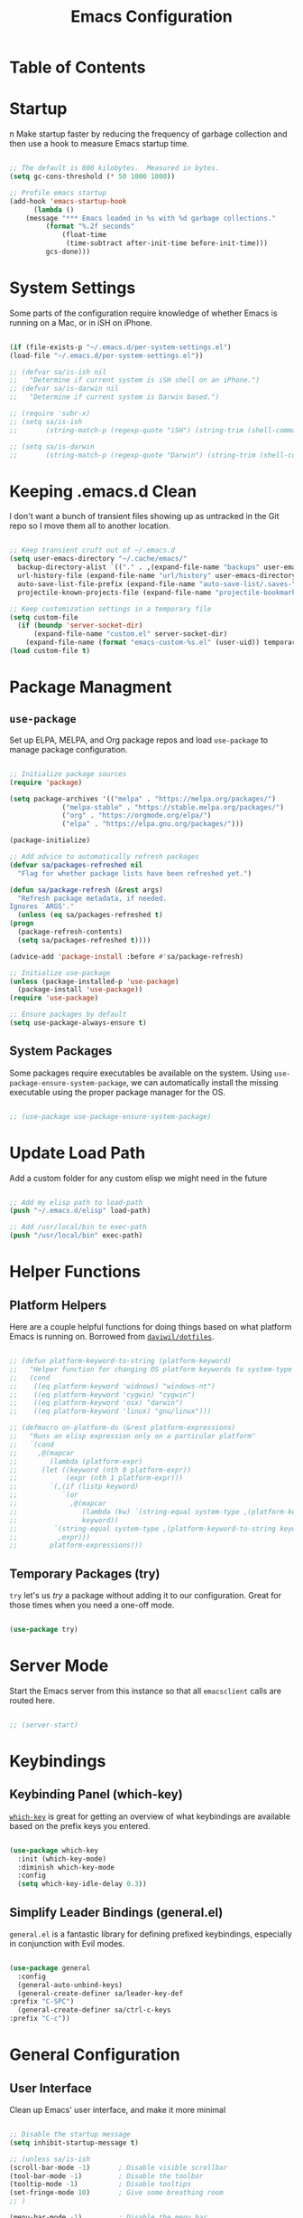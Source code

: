 #+TITLE: Emacs Configuration
#+PROPERTY: header-args:emacs-lisp :tangle ./.emacs.d/init.el
* Table of Contents
  :PROPERTIES:
  :TOC:      :include all :ignore this
  :END:
  :CONTENTS:
  :END:

* Startup
n
  Make startup faster by reducing the frequency of garbage collection and then use a hook to measure Emacs startup time.

  #+begin_src emacs-lisp

    ;; The default is 800 kilobytes.  Measured in bytes.
    (setq gc-cons-threshold (* 50 1000 1000))

    ;; Profile emacs startup
    (add-hook 'emacs-startup-hook
	      (lambda ()
		(message "*** Emacs loaded in %s with %d garbage collections."
			 (format "%.2f seconds"
				 (float-time
				  (time-subtract after-init-time before-init-time)))
			 gcs-done)))

  #+end_src

* System Settings

  Some parts of the configuration require knowledge of whether Emacs is running on a Mac, or in iSH on iPhone.

  #+begin_src emacs-lisp

    (if (file-exists-p "~/.emacs.d/per-system-settings.el")
	(load-file "~/.emacs.d/per-system-settings.el"))

    ;; (defvar sa/is-ish nil
    ;;   "Determine if current system is iSH shell on an iPhone.")
    ;; (defvar sa/is-darwin nil
    ;;   "Determine if current system is Darwin based.")

    ;; (require 'subr-x)
    ;; (setq sa/is-ish
    ;;       (string-match-p (regexp-quote "iSH") (string-trim (shell-command-to-string "uname -a"))))

    ;; (setq sa/is-darwin
    ;;       (string-match-p (regexp-quote "Darwin") (string-trim (shell-command-to-string "uname -a"))))

  #+end_src

* Keeping .emacs.d Clean

  I don't want a bunch of transient files showing up as untracked in the Git repo so I move them all to another location.

  #+begin_src emacs-lisp

    ;; Keep transient cruft out of ~/.emacs.d
    (setq user-emacs-directory "~/.cache/emacs/"
	  backup-directory-alist `(("." . ,(expand-file-name "backups" user-emacs-directory)))
	  url-history-file (expand-file-name "url/history" user-emacs-directory)
	  auto-save-list-file-prefix (expand-file-name "auto-save-list/.saves-" user-emacs-directory)
	  projectile-known-projects-file (expand-file-name "projectile-bookmarks.eld" user-emacs-directory))

    ;; Keep customization settings in a temporary file
    (setq custom-file
	  (if (boundp 'server-socket-dir)
	      (expand-file-name "custom.el" server-socket-dir)
	    (expand-file-name (format "emacs-custom-%s.el" (user-uid)) temporary-file-directory)))
    (load custom-file t)

  #+end_src

* Package Managment

** =use-package=

   Set up ELPA, MELPA, and Org package repos and load =use-package= to manage package configuration.

   #+begin_src emacs-lisp

     ;; Initialize package sources
     (require 'package)

     (setq package-archives '(("melpa" . "https://melpa.org/packages/")
			      ("melpa-stable" . "https://stable.melpa.org/packages/")
			      ("org" . "https://orgmode.org/elpa/")
			      ("elpa" . "https://elpa.gnu.org/packages/")))

     (package-initialize)

     ;; Add advice to automatically refresh packages
     (defvar sa/packages-refreshed nil
       "Flag for whether package lists have been refreshed yet.")

     (defun sa/package-refresh (&rest args)
       "Refresh package metadata, if needed.
     Ignores `ARGS'."
       (unless (eq sa/packages-refreshed t)
	 (progn
	   (package-refresh-contents)
	   (setq sa/packages-refreshed t))))

     (advice-add 'package-install :before #'sa/package-refresh)

     ;; Initialize use-package
     (unless (package-installed-p 'use-package)
       (package-install 'use-package))
     (require 'use-package)

     ;; Ensure packages by default
     (setq use-package-always-ensure t)

   #+end_src

** System Packages

   Some packages require executables be available on the system. Using =use-package-ensure-system-package=, we can automatically install the missing executable using the proper package manager for the OS.

   #+begin_src emacs-lisp

     ;; (use-package use-package-ensure-system-package)

   #+end_src

* Update Load Path

  Add a custom folder for any custom elisp we might need in the future

  #+begin_src emacs-lisp

    ;; Add my elisp path to load-path
    (push "~/.emacs.d/elisp" load-path)

    ;; Add /usr/local/bin to exec-path
    (push "/usr/local/bin" exec-path)

  #+end_src

* Helper Functions

** Platform Helpers

   Here are a couple helpful functions for doing things based on what platform Emacs is running on. Borrowed from [[https://github.com/daviwil/dotfiles/][=daviwil/dotfiles=]].

   #+begin_src emacs-lisp

     ;; (defun platform-keyword-to-string (platform-keyword)
     ;;   "Helper function for changing OS platform keywords to system-type strings"
     ;;   (cond
     ;;    ((eq platform-keyword 'widnows) "windows-nt")
     ;;    ((eq platform-keyword 'cygwin) "cygwin")
     ;;    ((eq platform-keyword 'osx) "darwin")
     ;;    ((eq platform-keyword 'linux) "gnu/linux")))

     ;; (defmacro on-platform-do (&rest platform-expressions)
     ;;   "Runs an elisp expression only on a particular platform"
     ;;   `(cond
     ;;     ,@(mapcar
     ;;        (lambda (platform-expr)
     ;; 	 (let ((keyword (nth 0 platform-expr))
     ;; 	       (expr (nth 1 platform-expr)))
     ;; 	   `(,(if (listp keyword)
     ;; 		  `(or
     ;; 		    ,@(mapcar
     ;; 		       (lambda (kw) `(string-equal system-type ,(platform-keyword-to-string kw)))
     ;; 		       keyword))
     ;; 		`(string-equal system-type ,(platform-keyword-to-string keyword)))
     ;; 	     ,expr)))
     ;;        platform-expressions)))

   #+end_src

** Temporary Packages (try)

   =try= let's us /try/ a package without adding it to our
   configuration. Great for those times when you need a one-off mode.

   #+begin_src emacs-lisp

     (use-package try)

   #+end_src

* Server Mode

  Start the Emacs server from this instance so that all =emacsclient= calls are routed here.

  #+begin_src emacs-lisp

    ;; (server-start)

  #+end_src

* Keybindings

** Keybinding Panel (which-key)

   [[https://github.com/justbur/emacs-which-key][=which-key=]] is great for getting an overview of what keybindings are available based on the prefix keys you entered.

   #+begin_src emacs-lisp

     (use-package which-key
       :init (which-key-mode)
       :diminish which-key-mode
       :config
       (setq which-key-idle-delay 0.3))

   #+end_src

** Simplify Leader Bindings (general.el)

   =general.el= is a fantastic library for defining prefixed keybindings, especially in conjunction with Evil modes.

   #+begin_src emacs-lisp

     (use-package general
       :config
       (general-auto-unbind-keys)
       (general-create-definer sa/leader-key-def
	 :prefix "C-SPC")
       (general-create-definer sa/ctrl-c-keys
	 :prefix "C-c"))

   #+end_src

* General Configuration

** User Interface

   Clean up Emacs' user interface, and make it more minimal

   #+begin_src emacs-lisp

     ;; Disable the startup message
     (setq inhibit-startup-message t)

     ;; (unless sa/is-ish
     (scroll-bar-mode -1)		; Disable visible scrollbar
     (tool-bar-mode -1)			; Disable the toolbar
     (tooltip-mode -1)			; Disable tooltips
     (set-fringe-mode 10)		; Give some breathing room
     ;; )

     (menu-bar-mode -1)			; Disable the menu bar

     (setq visible-bell t)			; Set up the visible bell

   #+end_src

   Improve scrolling

   #+begin_src emacs-lisp

     ;; (unless sa/is-ish
     (setq mouse-wheel-scroll-amount
	   '(1 ((shift) . 1)))		; One line at a time
     (setq mouse-wheel-progressive-speed
	   nil)				; Don't accelerate scrolling
     (setq mouse-wheel-follow-mouse 't)	; Scroll window under mouse
     (setq scroll-step 1)		; Keyboard scroll one line at a time
     ;; )

   #+end_src

   Maximize windows by default

   #+begin_src emacs-lisp

     ;; (unless sa/is-ish
       (set-frame-parameter (selected-frame) 'fullscreen 'maximized)
       (add-to-list 'default-frame-alist '(fullscreen . maximized))
     ;; )

   #+end_src

   Enable line numbers and customize their format

   #+begin_src emacs-lisp

     (column-number-mode)

     ;; Enable line numbers for some modes
     (dolist (mode '(text-mode-hook
		     prog-mode-hook
		     conf-mode-hook))
       (add-hook mode (lambda () (display-line-numbers-mode 1))))

     ;; Override some modes which derive from the above
     (dolist (mode '(org-mode-hook))
       (add-hook mode (lambda () (display-line-numbers-mode 0))))

   #+end_src

   Don't warn for large files

   #+begin_src emacs-lisp

     (setq large-file-warning-threshold nil)

   #+end_src

   Don't warn when following symlinked files

   #+begin_src emacs-lisp

     (setq vc-follow-symlinks t)

   #+end_src

   Don't warn when advice is added for functions

   #+begin_src emacs-lisp

     (setq ad-redefinition-action 'accept)

   #+end_src

** Theme

   [[https://github.com/hlissner/emacs-doom-themes][Doom Themes]] is a good collection of some nicely designed themes, which integrate well with many Emacs packages.

   #+begin_src emacs-lisp

     (use-package doom-themes
       :config
       ;; (unless sa/is-ish
	 (load-theme 'doom-solarized-dark t)
	 (doom-themes-visual-bell-config)
       ;;   )
       ;; (unless sa/is-darwin
       ;;   (load-theme 'misterioso)
       ;;   )
       )

   #+end_src

** Fonts

*** Set the font

    Different platforms need different default font sizes.

    #+begin_src emacs-lisp

      ;; (unless sa/is-ish
      ;;   (on-platform-do
      ;;    ((windows cygwin) (set-face-attribute 'default nil :font "JetBrains Mono:antialias=subpixel" :height 130))
      ;;    (osx (set-face-attribute 'default nil :font "JetBrains Mono" :height 140))
      ;;    (linux (set-face-attribute 'default nil :font "JetBrains Mono" :height 220))))

    #+end_src

*** TODO Enable proper Unicode glyph support

    #+begin_src emacs-lisp

  ;; (defun sa/replace-unicode-font-mapping (block-name old-font new-font)
  ;;   (let* ((block-idx (cl-position-if
  ;; 		     (lambda (i) (string-equal (car i) block-name))
  ;; 		     unicode-fonts-block-font-mapping))
  ;; 	 (block-fonts (cadr (nth block-idx unicode-fonts-block-font-mapping)))
  ;; 	 (updated-block (cl-substitute new-font old-font block-fonts :test 'string-equal)))
  ;;     (setf (cdr (nth block-idx unicode-fonts-block-font-mapping))
  ;; 	  `(,updated-block))))

  ;; (use-package unicode-fonts
  ;;   :if (not sa/is-ish)
  ;;   :custom
  ;;   (unicode-fonts-skip-fonts-groups '(low-quality-glyphs))
  ;;   :config
  ;;   ;; Fix the font mappings to use the right emoji font
  ;;   (mapcar
  ;;    (lambda (block-name)
  ;;      (sa/replace-unicode-font-mapping block-name "Apple Color Emoji" "Noto Color Emoji"))
  ;;    '("Dingbats"
  ;;      "Emoticons"
  ;;      "Miscellaneous Symbols and Pictorgraphs"
  ;;      "Transport and Map Symbols"))
  ;;   (unicode-fonts-setup))

    #+end_src

*** TODO Emojis in buffers

    #+begin_src emacs-lisp

  ;; (use-package emojify
  ;;   :hook (erc-mode . emojify-mode)
  ;;   :commands emojify-mode)

    #+end_src

** Mode Line

*** Basic Customization

    #+begin_src emacs-lisp

      ;; (setq display-time-format "%l:%M %p %b %y"
      ;;       display-time-default-load-average nil)

    #+end_src

*** Enable Mode Diminishing

    The [[https://github.com/myrjola/diminish.el][=diminish=]] package hides pesky minor modes from the mode line

    #+begin_src emacs-lisp

      ;; (use-package diminish)

    #+end_src

*** Doom Modeline

    #+begin_src emacs-lisp

      (use-package minions
	:hook (doom-modeline-mode . minions-mode))

      (use-package doom-modeline
	:init (doom-modeline-mode 1)
	:custom
	(doom-modeline-height 15)
	(doom-modeline-bar-width 6)
	(doom-modeline-lsp t)
	(doom-modeline-github t)
	(doom-modeline-mu4e nil)
	(doom-modeline-irc nil)
	(doom-modeline-minor-modes t)
	(doom-modeline-persp-name nil)
	(doom-modeline-buffer-file-name-style 'truncate-except-project)
	(doom-modeline-major-mode-icon t))

    #+end_src

** Notifications

   Use =alert= to show notifications from other packages.

   #+begin_src emacs-lisp

     ;; (use-package alert
     ;;   :commands alert
     ;;   :ensure-system-package growlnotify
     ;;   :config
     ;;   (setq alert-default-style 'growl))

   #+end_src

** Auto-Reverting Changed Files

   #+begin_src emacs-lisp
     ;; (global-auto-revert-mode 1)
   #+end_src

** UI Toggles

   #+begin_src emacs-lisp

     ;; (sa/leader-key-def
     ;;   "t" '(:ignore t :which-key "toggles")
     ;;   "tw" 'whitespace-mode
     ;;   "tt" '(counsel-load-theme :which-key "choose theme"))

   #+end_src

** Highlight Matching Braces

   #+begin_src emacs-lisp

     ;; (use-package paren
     ;;   :config (show-paren-mode 1))

   #+end_src

** Display World Time

   =display-world-time= command provides a nice display of the time at a
   specified list of timezones. Nice for working in a team with remote
   members.

   #+begin_src emacs-lisp

     ;; (setq display-time-world-list
     ;;       '(("America/Los_Angeles" "Los Angeles")
     ;; 	("America/Mexico_City" "Mexico City")
     ;; 	("America/New_York" "New York")))
     ;; (setq display-time-world-time-format "%a, %d %b %I:%M %p %Z")

   #+end_src

** Pinentry

   Emacs can be prompted for the PIN of GPG private keys, we just need to
   set =peg-pinentry-mode= to accomplish that:

   #+begin_src emacs-lisp

     ;; (use-package pinentry
     ;;   :ensure-system-package gpg
     ;;   :custom
     ;;   (epg-pinentry-mode 'loopback)
     ;;   :init
     ;;   (pinentry-start))

   #+end_src

** TRAMP

   #+begin_src emacs-lisp
     ;; (setq tramp-default-method "ssh")
   #+end_src

* Editing Configuration

** EditorConfig

   =EditorConfig= tells different editors how to format code in a
   cross-editor way.

   #+begin_src emacs-lisp

     ;; (use-package editorconfig
     ;;   :ensure-system-package editorconfig
     ;;   :config
     ;;   (editorconfig-mode 1))

   #+end_src

   #+begin_src ini :tangle ./.editorconfig

  # EditorConfig helps developers define and maintain consistent
  # coding styles between different editors and IDEs.

  # For more visit http://editorconfig.org.
  root = true

  [*]
  indent_style = space
  end_of_line = lf
  charset = utf-8
  trim_trailing_whitespace = true
  insert_final_newline = true
  indent_size = 2

  [*.{py,md}]
  indent_size = 4

  [*.md]
  trim_trailing_whitespace = false

   #+end_src

** Parinfer for Lispy Languages

   #+begin_src emacs-lisp

     ;; (use-package parinfer
     ;;   :hook ((clojure-mode . parinfer-mode)
     ;; 	 (emacs-lisp-mode . parinfer-mode)
     ;; 	 (common-lisp-mode . parinfer-mode)
     ;; 	 (scheme-mode . parinfer-mode)
     ;; 	 (lisp-mode . parinfer-mode))
     ;;   :config
     ;;   (setq parinfer-extensions
     ;; 	'(defaults      ; should be included
     ;; 	   pretty-parens    ; different paren styles for different modes
     ;; 	   smart-tab      ; C-b & C-f jump positions and smart shift with tab & S-tab
     ;; 	   smart-yank)))    ; Yank behavior depends on mode

     ;; (sa/leader-key-def
     ;;   "tp" 'parinfer-toggle-mode)

   #+end_src

* Configuration Files

** Helpers

   #+begin_src emacs-lisp

     ;; (defun sa/org-file-jump-to-heading (org-file heading-title)
     ;;   "Jump to a specific heading in an Org file"
     ;;   (interactive)
     ;;   (find-file (expand-file-name org-file))
     ;;   (goto-char (point-min))
     ;;   (search-forward (concat "* " heading-title))
     ;;   (org-overview)
     ;;   (org-reveal)
     ;;   (org-show-subtree)
     ;;   (forward-line))

     ;; (defun sa/org-file-show-headings (org-file)
     ;;   "Show headings in an Org file"
     ;;   (interactive)
     ;;   (find-file (expand-file-name org-file))
     ;;   (counsel-org-goto)
     ;;   (org-overview)
     ;;   (org-reveal)
     ;;   (org-show-subtree)
     ;;   (forward-line))

   #+end_src

** Bindings

   #+begin_src emacs-lisp

     ;; (sa/leader-key-def
     ;;   "f" '(:ignore t :which-key "files")
     ;;   "fb" '((lambda () (interactive) (counsel-find-file "~/Documents/OrgFiles/")) :which-key "beorg")
     ;;   "fd" '(:ignore t :which-key "dotfiles")
     ;;   "fdd" '((lambda () (interactive) (find-file "~/Development/sametjan/dotfiles/Desktop.org")) :which-key "desktop")
     ;;   "fde" '((lambda () (interactive) (find-file (expand-file-name "~/Development/sametjan/dotfiles/Emacs.org"))) :which-key "edit config")
     ;;   "fdE" '((lambda () (interactive) (sa/org-file-show-headings "~/Development/sametjan/dotfiles/Emacs.org")) :which-key "edit config")
     ;;   "fds" '((lambda () (interactive) (sa/org-file-jump-to-heading "~/Development/sametjan/Systems.org" "Base Configuration")) :which-key "base system")
     ;;   "fdS" '((lambda () (interactive) (sa/org-file-jump-to-heading "~/Development/sametjan/Systems.org" system-name)) :which-key "this system"))

   #+end_src

* Stateful Keymaps with Hydra

  #+begin_src emacs-lisp

    ;; (use-package hydra
    ;;   :defer 1)

  #+end_src

* Better Completions with Ivy

  Ivy, Counsel, and Swiper allow me to navigate around quicker than
  Emacs alone.

  + While in an Ivy minibuffer, you can search within the current
    results by using =S-SPC=
  + To quickly jump to an item in the minibuffer, use =C-'= to get Avy
    line jump keys
  + To see actions for the selected minibuffer item, use =M-o= and then
    press the action's key
  + *Super useful* Use =C-c C-o= to open =ivy-occur= to open the results
    in a separate buffer. From there you can click any item to perform
    the ivy action

  #+begin_src emacs-lisp

    ;; (use-package counsel
    ;;   :diminish
    ;;   :bind (("M-x" . counsel-M-x)
    ;;          ("C-x b" . counsel-ibuffer)
    ;;          ("C-x C-f" . counsel-find-file)
    ;;          ("C-M-l" . counsel-imenu)
    ;;          :map minibuffer-local-map
    ;;          ("C-r" . 'counsel-minibuffer-history)))

    ;; (use-package ivy
    ;;   :diminish
    ;;   :bind (("C-s" . swiper)
    ;;          :map ivy-minibuffer-map
    ;;          ("C-n" . ivy-next-line)
    ;;          ("C-p" . ivy-previous-line)
    ;;          :map ivy-switch-buffer-map
    ;;          ("C-n" . ivy-next-line)
    ;;          ("C-p" . ivy-previous-line)
    ;;          ("C-k" . ivy-switch-buffer-kill)
    ;;          :map ivy-reverse-i-search-map
    ;;          ("C-n" . ivy-next-line)
    ;;          ("C-p" . ivy-previous-line)
    ;;          ("C-k" . ivy-reverse-i-search-kill))
    ;;   :init (ivy-mode 1)
    ;;   :custom
    ;;   (ivy-use-virtual-buffers t)
    ;;   (ivy-wrap t)
    ;;   (ivy-count-format "(%d/%d) ")
    ;;   (enable-recursive-buffers t)
    ;;   :config
    ;;   ;; Set minibuffer height for different commands
    ;;   (setf (alist-get 'counsel-projectile-ag ivy-height-alist) 15)
    ;;   (setf (alist-get 'counsel-projectile-rg ivy-height-alist) 15)
    ;;   (setf (alist-get 'swiper ivy-height-alist) 15)
    ;;   (setf (alist-get 'counsel-switch-buffer ivy-height-alist) 7))

    ;; (use-package ivy-hydra
    ;;   :defer t
    ;;   :after hydra)

    ;; (use-package ivy-rich
    ;;   :init (ivy-rich-mode 1))

    ;; (use-package smex      ;Adds M-x recent commands sorting for counsel-M-x
    ;;   :defer 1
    ;;   :after counsel)

    ;; (use-package wgrep)

    ;; (use-package ivy-posframe
    ;;   :custom
    ;;   (ivy-posframe-width 115)
    ;;   (ivy-posframe-win-width 115)
    ;;   (ivy-posframe-height 10)
    ;;   (ivy-posframe-min-height 10)
    ;;   :config
    ;;   (setq ivy-posframe-display-functions-alist '((t . ivy-posframe-display-at-frame-center)))
    ;;   ;; (setq ivy-posframe-parameters '((parent-frame . nil)
    ;;   ;;                                 (left-fringe . 8)
    ;;   ;;                                 (right-frindge . 8)))
    ;;   (ivy-posframe-mode 1))

    ;; (sa/leader-key-def
    ;;   "r" '(ivy-resume :which-key "ivy resume")
    ;;   "ff" '(counsel-find-file :which-key "open file")
    ;;   "C-f" 'counsel-find-file
    ;;   "fr" '(counsel-recentf :which-key "recent files")
    ;;   "fR" '(revert-buffer :which-key "revert file")
    ;;   "fj" '(counsel-file-jump :which-key "jump to file"))

  #+end_src

* Webkit

  My Emacs is configured with the Webkit XWidget, but it's a little
  difficult to remember the keys for everything, so I'm making it easier
  on me, using my leader key.

  #+begin_src emacs-lisp

    ;; (use-package xwidget
    ;;   :custom
    ;;   (browse-url-browser-function 'xwidget-webkit-browse-url))

    ;; (use-package search-web
    ;;   :bind ("C-c w" . 'search-web)
    ;;   :config
    ;;   (defun browse-url-default-browser (url &rest args)
    ;;     "Override `browse-url-default-browser' to use `xwidget-webkit' URL ARGS."
    ;;     (xwidget-webkit-browse-url url args)))

  #+end_src

* Development

  Configuration for programming languages and tools.

** Git

*** Magit

    [[https://magit.vc/manual/magit/][Magit]] is an interface to Git. It makes things easier than using the
    command line, and when combined with [[https://magit.vc/manual/forge/][Forge]], integrates with Github as
    well.

    #+begin_src emacs-lisp

      ;; (use-package magit
      ;;   :commands (magit-status magit-get-current-branch)
      ;;   :custom
      ;;   (magit-display-buffer-function #'magit-display-buffer-same-window-except-diff-v1)
      ;;   :config (global-set-key (kbd "C-M-;") 'magit-status))

      ;; (sa/leader-key-def
      ;;   "g" '(:ignore t :which-key "git")
      ;;   "gs" 'magit-status
      ;;   "gd" 'magit-diff-unstaged
      ;;   "gc" 'magit-branch-or-checkout
      ;;   "gl" '(:ignore t :which-key "log")
      ;;   "glc" 'magit-log-current
      ;;   "glf" 'magit-log-buffer-file
      ;;   "gb" 'magit-branch
      ;;   "gP" 'magit-push-current
      ;;   "gp" 'magit-pull-branch
      ;;   "gf" 'magit-fetch
      ;;   "gF" 'magit-fetch-all
      ;;   "gr" 'magit-rebase)

    #+end_src

*** Forge

    #+begin_src emacs-lisp

      ;; (use-package forge
      ;;   :after magit)

    #+end_src

*** Git Gutter

    #+begin_src emacs-lisp

      ;; (use-package git-gutter
      ;;   :diminish
      ;;   :hook ((text-mode . git-gutter-mode)
      ;;          (prog-mode . git-gutter-mode))
      ;;   :config
      ;;   (setq git-gutter:update-interval 2
      ;;         git-gutter:modified-sign "≡"
      ;;         git-gutter:added-sign "≡"
      ;;         git-gutter:deleted-sign "≡")
      ;;   (set-face-foreground 'git-gutter:added "LightGreen")
      ;;   (set-face-foreground 'git-gutter:added "LightGoldenrod")
      ;;   (set-face-foreground 'git-gutter:added "LightCoral"))

    #+end_src

** Projectile

*** Initial Setup

    #+begin_src emacs-lisp

      ;; (use-package projectile
      ;;   :ensure-system-package
      ;;   ((rg . ripgrep)
      ;;    (ag . the_silver_searcher))
      ;;   :diminish projectile-mode
      ;;   :config (projectile-mode)
      ;;   :bind-keymap ("C-c p" . projectile-command-map)
      ;;   :init
      ;;   (when (file-directory-p "~/Development")
      ;;     (setq projectile-project-search-path (cddr (directory-files "~/Development" t))))
      ;;   (setq projectile-switch-project-action #'projectile-dired))

      ;; (use-package counsel-projectile
      ;;   :after projectile)

      ;; (sa/leader-key-def
      ;;   "pf" 'counsel-projectile-find-file
      ;;   "ps" 'counsel-projectile-switch-project
      ;;   "pF" 'counsel-projectile-rg
      ;;   "pp" 'counsel-projectile
      ;;   "pc" 'projectile-compile-project
      ;;   "pd" 'projectile-dired)

    #+end_src

** Languages

*** Language Server Support

**** Eglot (disabled)
     [[https://github.com/joaotavora/eglot][Eglot]] is a language server protocal client that appears to be easier
     to setup than LSP.

     #+begin_src emacs-lisp

       ;; (use-package eglot
       ;;   :disabled t)

     #+end_src

**** LSP

     Used Eglot at first, but switching to LSP to use =dap-mode=

     #+begin_src emacs-lisp

       ;; (use-package ivy-xref
       ;;   :init (if (< emacs-major-version 27)
       ;;             (setq xref-show-xrefs-function #'ivy-xref-show-xrefs)
       ;;           (setq xref-show-definitions-function #'ivy-xref-show-defs)))

       ;; (defun sa/lsp-mode-setup ()
       ;;                    (setq lsp-headerline-breadcrumb-segments '(path-up-to-project file symbols))
       ;;                    (lsp-headerline-breadcrumb-mode))

       ;; (use-package lsp-mode
       ;;   :commands (lsp lsp-deferred)
       ;;   :hook (lsp-mode . sa/lsp-mode-setup)
       ;;   :init
       ;;   (setq lsp-keymap-prefix "C-c l")
       ;;   :config
       ;;   (lsp-enable-which-key-integration))

       ;; (sa/leader-key-def
       ;;   "l" '(:ignore t :which-key "lsp")
       ;;   "ld" 'xref-find-definitions
       ;;   "lr" 'xref-find-references
       ;;   "ln" 'lsp-ui-find-next-reference
       ;;   "lp" 'lsp-ui-find-pref-reference
       ;;   "ls" 'counsel-imenu
       ;;   "le" 'lsp-ui-flycheck-list
       ;;   "lS" 'lsp-ui-sideline-mode
       ;;   "lX" 'lsp-execute-code-action)

       ;; (use-package lsp-ui
       ;;   :hook (lsp-mode . lsp-ui-mode)
       ;;   :config
       ;;   (setq lsp-ui-sideline-enable t
       ;;         lsp-ui-sideline-show-hover nil
       ;;         lsp-ui-doc-position 'bottom)
       ;;   (lsp-ui-doc-show))

     #+end_src

*** TypeScript and JavaScript

    Set up =nvm= so we can manage Node versions

    #+begin_src emacs-lisp

      ;; (use-package nvm
      ;;   :defer t)

    #+end_src

    Configure TypeScript and JavaScript language modes

    #+begin_src emacs-lisp

      ;; (use-package typescript-mode
      ;;   :mode "\\.ts\\'")

      ;; (use-package js2-mode
      ;;   :mode "\\.jsx?\\'"
      ;;   :config
      ;;   (add-to-list 'magic-mode-alist '("#!/usr/bin/env node" . js2-mode))

      ;;   ;; Don't use built-in syntax checking
      ;;   (setq js2-mode-show-strict-warnings nil))

      ;; (use-package prettier-js
      ;;   :disabled t
      ;;   :hook ((js2-mode . prettier-js-mode)
      ;;          (typescript-mode . prettier-js-mode))
      ;;   :config
      ;;   (setq prettier-js-show-errors nil))

    #+end_src

*** Python

    #+begin_src emacs-lisp

      ;; (use-package jedi
      ;;   :ensure-system-package (jedi . "pipx install jedi-language-server")
      ;;   :hook (python-mode . jedi:setup))

    #+end_src

** Productivity

*** Flycheck

    #+begin_src emacs-lisp

      ;; (use-package flycheck
      ;;   :defer t
      ;;   :hook (lsp-mode . flycheck-mode))

    #+end_src

*** Snippets

    #+begin_src emacs-lisp

      ;; (use-package yasnippet
      ;;   :hook (prog-mdoe . yas-minor-mode)
      ;;   :config
      ;;   (yas-reload-all))

    #+end_src

*** Smart Parens

    #+begin_src emacs-lisp

      ;; (use-package smartparens
      ;;   :hook (prog-mode . smartparens-mode))

    #+end_src

*** Rainbow Delimiters

    #+begin_src emacs-lisp

      ;; (use-package smartparens
      ;;   :hook (prog-mode . smartparens-mode))

    #+end_src

*** Rainbow Mode

    Sets the background of HTML color strings in buffers to be the color mentioned

    #+begin_src emacs-lisp

      ;; (use-package rainbow-mode
      ;;   :defer t
      ;;   :hook (org-mode
      ;;          emacs-lisp-mode
      ;;          web-mode
      ;;          typescript-mode
      ;;          js2-mode))


    #+end_src

* Applications

** Slack

   #+begin_src emacs-lisp

     ;; (use-package slack
     ;;   :disabled t
     ;;   :commands (slack-start)
     ;;   :init
     ;;   (setq slack-buffer-emojify t)  ; Enable emojis
     ;;   (setq slack-prefer-current-team t))

   #+end_src
